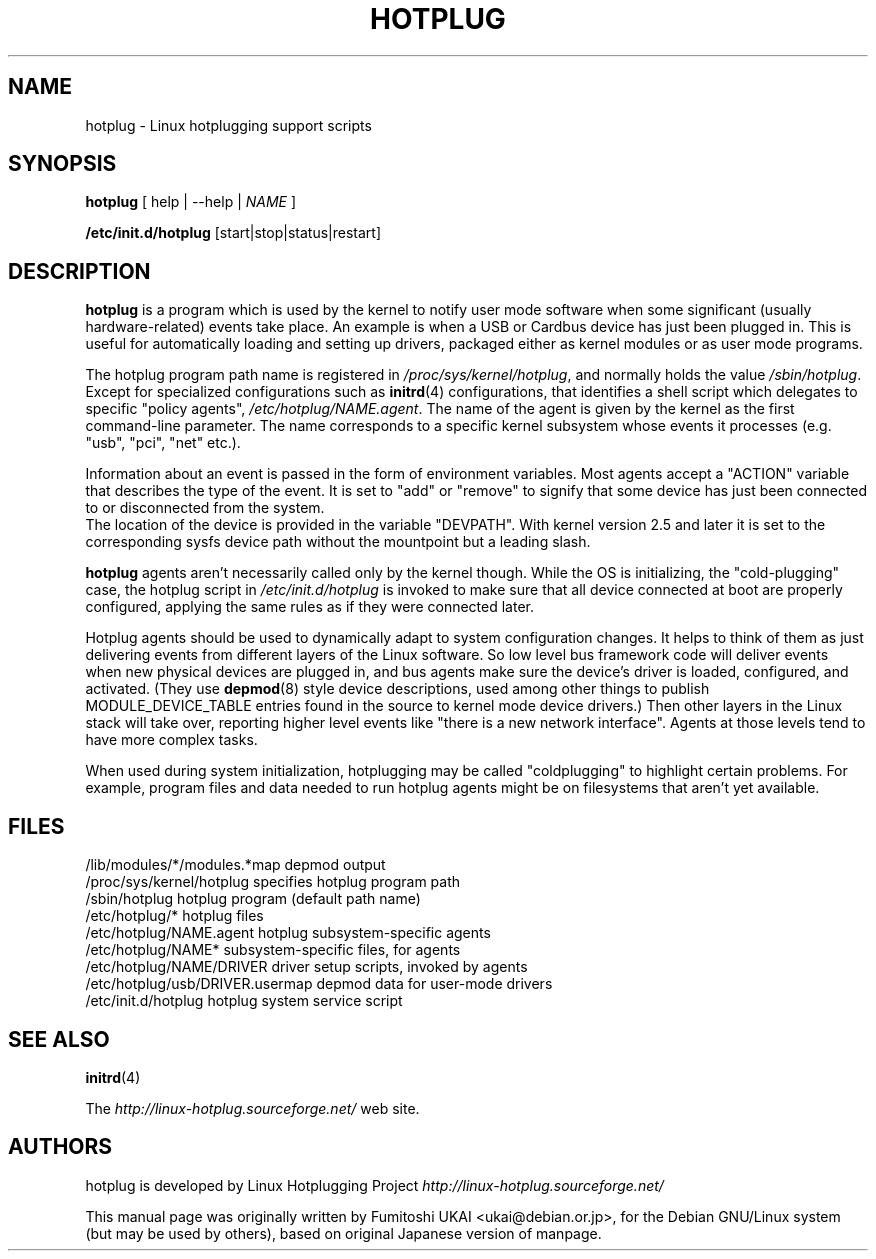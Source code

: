 .TH HOTPLUG 8 "August 2002" "" "Linux Programmer's Manual"
.SH NAME
hotplug \- Linux hotplugging support scripts
.SH SYNOPSIS
.B hotplug
[ help | --help |
.I NAME
]
.P
.B /etc/init.d/hotplug
[start|stop|status|restart]
.SH "DESCRIPTION"
.B hotplug
is a program which is used by the kernel to notify user mode software
when some significant (usually hardware-related) events take place.
An example is when a USB or Cardbus device has just been plugged in.
This is useful for automatically loading and setting up drivers,
packaged either as kernel modules or as user mode programs.
.P
The hotplug program path name is registered in
.IR /proc/sys/kernel/hotplug ,
and normally holds the value
.IR /sbin/hotplug .
Except for specialized configurations such as
.BR initrd (4)
configurations,
that identifies a shell script which delegates to specific "policy agents",
.IR /etc/hotplug/NAME.agent .
The name of the agent is given by the kernel as the first command-line
parameter.  The name corresponds to a specific kernel subsystem whose
events it processes (e.g. "usb", "pci", "net" etc.).
.P
Information about an event is passed in the form of environment variables.
Most agents accept a "ACTION" variable that describes the type of the event.
It is set to "add" or "remove" to signify that some device has just been
connected to or disconnected from the system.
.br
The location of the device is provided in the variable "DEVPATH".
With kernel version 2.5 and later it is set to the corresponding sysfs device
path without the mountpoint but a leading slash.
.P
.B hotplug
agents aren't necessarily called only by the kernel though.  While the OS
is initializing, the "cold-plugging" case, the hotplug script in
.I /etc/init.d/hotplug
is invoked to make sure that all device connected at boot are properly
configured, applying the same rules as if they were connected later.
.P
Hotplug agents should be used to dynamically adapt to system
configuration changes.
It helps to think of them as just delivering events from
different layers of the Linux software.
So low level bus framework code will deliver events when new physical
devices are  plugged in, and bus agents make sure the 
device's driver is loaded, configured, and activated.
(They use
.BR depmod (8)
style device descriptions, used among other things to publish
MODULE_DEVICE_TABLE entries found in
the source to kernel mode device drivers.)
Then other layers in the Linux stack will take over, reporting
higher level events like "there is a new network interface".
Agents at those levels tend to have more complex tasks.
.P
When used during system initialization, hotplugging may be
called "coldplugging" to highlight certain problems.
For example, program files and data needed to run hotplug
agents might be on filesystems that aren't yet available.
.SH "FILES"
.nf
.ft B
.ft
/lib/modules/*/modules.*map      depmod output
/proc/sys/kernel/hotplug         specifies hotplug program path
/sbin/hotplug                    hotplug program (default path name)
/etc/hotplug/*                   hotplug files
/etc/hotplug/NAME.agent          hotplug subsystem-specific agents
/etc/hotplug/NAME*               subsystem-specific files, for agents
/etc/hotplug/NAME/DRIVER         driver setup scripts, invoked by agents
/etc/hotplug/usb/DRIVER.usermap  depmod data for user-mode drivers
/etc/init.d/hotplug              hotplug system service script
.fi
.LP
.SH "SEE ALSO"
.BR initrd "(4) "
.PP
The
.I http://linux-hotplug.sourceforge.net/
web site.
.SH AUTHORS
hotplug is developed by Linux Hotplugging Project
.I http://linux-hotplug.sourceforge.net/
.LP
This manual page was originally
written by Fumitoshi UKAI <ukai@debian.or.jp>,
for the Debian GNU/Linux system (but may be used by others), based
on original Japanese version of manpage.
